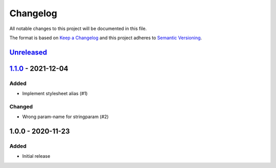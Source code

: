 Changelog
=========

All notable changes to this project will be documented in this file.

The format is based on `Keep a Changelog`_ and this project adheres to
`Semantic Versioning`_.

`Unreleased`_
-------------


`1.1.0`_ - 2021-12-04
---------------------

Added
~~~~~

- Implement stylesheet alias (#1)

Changed
~~~~~~~

- Wrong param-name for stringparam (#2)


1.0.0 - 2020-11-23
------------------

Added
~~~~~

-  Initial release


.. _Keep a Changelog: http://keepachangelog.com/en/1.0.0/
.. _Semantic Versioning: http://semver.org/spec/v2.0.0.html
.. _Unreleased: https://github.com/znerol/xslproxy/compare/v1.0.0...HEAD
.. _1.1.0: https://github.com/znerol/xslproxy/compare/v1.0.1...v1.1.0
